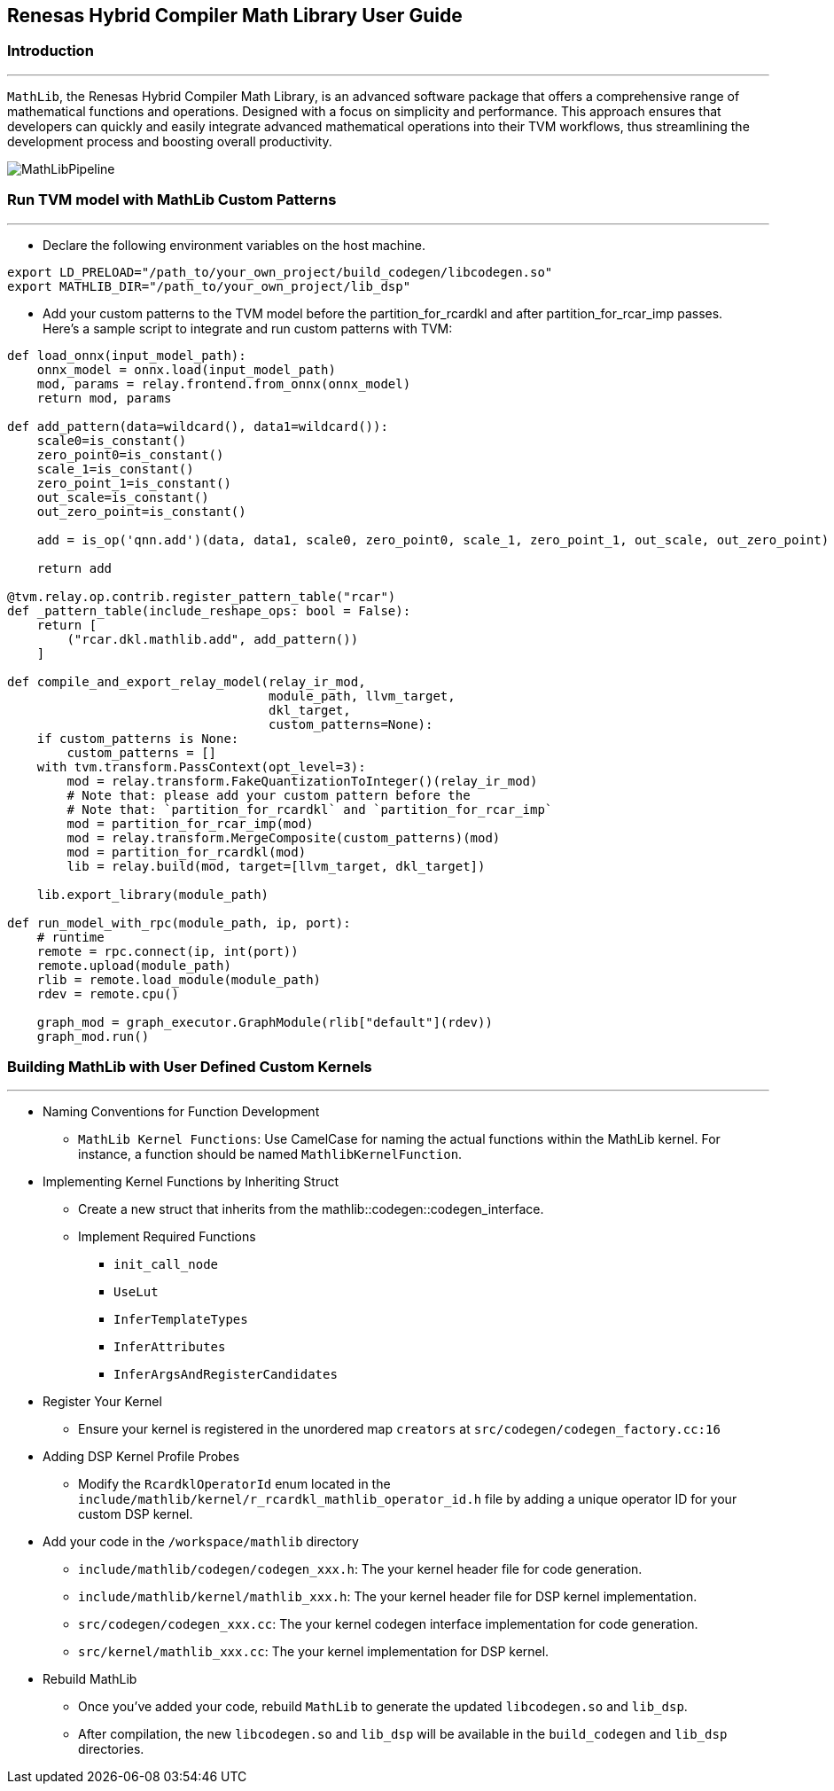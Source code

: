 == Renesas Hybrid Compiler Math Library User Guide

=== Introduction
---
`+MathLib+`, the Renesas Hybrid Compiler Math Library, is an advanced
software package that offers a comprehensive range of mathematical
functions and operations. Designed with a focus on simplicity and
performance. This approach ensures that developers can quickly and
easily integrate advanced mathematical operations into their TVM
workflows, thus streamlining the development process and boosting
overall productivity.

image::./images/MathLibPipeline.png[]

=== Run TVM model with MathLib Custom Patterns
---

* Declare the following environment variables on the host machine.
[source,bash]
----
export LD_PRELOAD="/path_to/your_own_project/build_codegen/libcodegen.so"
export MATHLIB_DIR="/path_to/your_own_project/lib_dsp"
----

*  Add your custom patterns to the TVM model before the partition_for_rcardkl and after partition_for_rcar_imp passes. +
Here's a sample script to integrate and run custom patterns with TVM:

[source,python]
----
def load_onnx(input_model_path):
    onnx_model = onnx.load(input_model_path)
    mod, params = relay.frontend.from_onnx(onnx_model)
    return mod, params

def add_pattern(data=wildcard(), data1=wildcard()):
    scale0=is_constant()
    zero_point0=is_constant()
    scale_1=is_constant()
    zero_point_1=is_constant()
    out_scale=is_constant()
    out_zero_point=is_constant()

    add = is_op('qnn.add')(data, data1, scale0, zero_point0, scale_1, zero_point_1, out_scale, out_zero_point)

    return add

@tvm.relay.op.contrib.register_pattern_table("rcar")
def _pattern_table(include_reshape_ops: bool = False):
    return [
        ("rcar.dkl.mathlib.add", add_pattern())
    ]

def compile_and_export_relay_model(relay_ir_mod,
                                   module_path, llvm_target,
                                   dkl_target,
                                   custom_patterns=None):
    if custom_patterns is None:
        custom_patterns = []
    with tvm.transform.PassContext(opt_level=3):
        mod = relay.transform.FakeQuantizationToInteger()(relay_ir_mod)
        # Note that: please add your custom pattern before the
        # Note that: `partition_for_rcardkl` and `partition_for_rcar_imp`
        mod = partition_for_rcar_imp(mod)
        mod = relay.transform.MergeComposite(custom_patterns)(mod)
        mod = partition_for_rcardkl(mod)
        lib = relay.build(mod, target=[llvm_target, dkl_target])

    lib.export_library(module_path)

def run_model_with_rpc(module_path, ip, port):
    # runtime
    remote = rpc.connect(ip, int(port))
    remote.upload(module_path)
    rlib = remote.load_module(module_path)
    rdev = remote.cpu()

    graph_mod = graph_executor.GraphModule(rlib["default"](rdev))
    graph_mod.run()
----

=== Building MathLib with User Defined Custom Kernels
---

* Naming Conventions for Function Development

** `+MathLib Kernel Functions+`: Use CamelCase for naming the actual
functions within the MathLib kernel. For instance, a function should be
named `+MathlibKernelFunction+`. 


* Implementing Kernel Functions by Inheriting Struct

** Create a new struct that inherits from the
mathlib::codegen::codegen_interface.

** Implement Required Functions

*** `+init_call_node+`

*** `+UseLut+`

*** `+InferTemplateTypes+`

*** `+InferAttributes+`

*** `+InferArgsAndRegisterCandidates+`

* Register Your Kernel +
** Ensure your kernel is registered in the unordered map `+creators+` at `+src/codegen/codegen_factory.cc:16+`

* Adding DSP Kernel Profile Probes

** Modify the `+RcardklOperatorId+` enum located in the `+include/mathlib/kernel/r_rcardkl_mathlib_operator_id.h+` file by adding a unique operator ID for your custom DSP kernel. 

* Add your code in the `+/workspace/mathlib+` directory

** `+include/mathlib/codegen/codegen_xxx.h+`: The your kernel header file
for code generation.
** `+include/mathlib/kernel/mathlib_xxx.h+`: The your kernel header file
for DSP kernel implementation.
** `+src/codegen/codegen_xxx.cc+`: The your kernel codegen interface
implementation for code generation.
** `+src/kernel/mathlib_xxx.cc+`: The your kernel implementation for DSP
kernel.


* Rebuild MathLib

** Once you’ve added your code, rebuild `+MathLib+` to generate the updated
`+libcodegen.so+` and `+lib_dsp+`.

** After compilation, the new `+libcodegen.so+` and `+lib_dsp+` will be
available in the `+build_codegen+` and `+lib_dsp+` directories.
